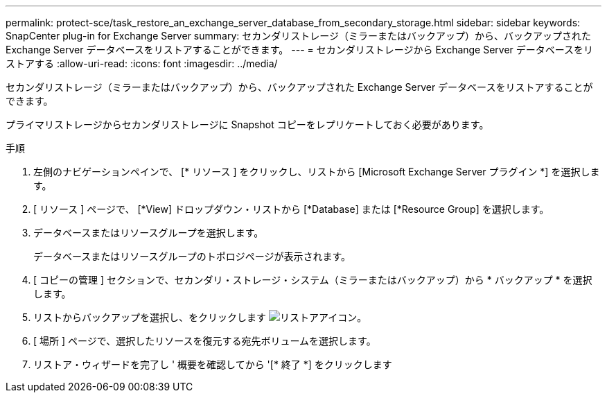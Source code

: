 ---
permalink: protect-sce/task_restore_an_exchange_server_database_from_secondary_storage.html 
sidebar: sidebar 
keywords: SnapCenter plug-in for Exchange Server 
summary: セカンダリストレージ（ミラーまたはバックアップ）から、バックアップされた Exchange Server データベースをリストアすることができます。 
---
= セカンダリストレージから Exchange Server データベースをリストアする
:allow-uri-read: 
:icons: font
:imagesdir: ../media/


[role="lead"]
セカンダリストレージ（ミラーまたはバックアップ）から、バックアップされた Exchange Server データベースをリストアすることができます。

プライマリストレージからセカンダリストレージに Snapshot コピーをレプリケートしておく必要があります。

.手順
. 左側のナビゲーションペインで、 [* リソース ] をクリックし、リストから [Microsoft Exchange Server プラグイン *] を選択します。
. [ リソース ] ページで、 [*View] ドロップダウン・リストから [*Database] または [*Resource Group] を選択します。
. データベースまたはリソースグループを選択します。
+
データベースまたはリソースグループのトポロジページが表示されます。

. [ コピーの管理 ] セクションで、セカンダリ・ストレージ・システム（ミラーまたはバックアップ）から * バックアップ * を選択します。
. リストからバックアップを選択し、をクリックします image:../media/restore_icon.gif["リストアアイコン"]。
. [ 場所 ] ページで、選択したリソースを復元する宛先ボリュームを選択します。
. リストア・ウィザードを完了し ' 概要を確認してから '[* 終了 *] をクリックします

